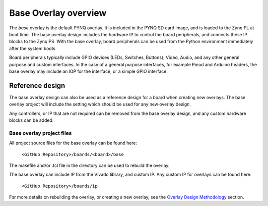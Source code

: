 Base Overlay overview
======================

The *base* overlay is the default PYNQ overlay. It is included in the PYNQ SD card image, and is loaded to the Zynq PL at boot time. The base overlay design includes the hardware IP to control the board peripherals, and connects these IP blocks to the Zynq PS. With the base overlay, board peripherals can be used from the Python environment immediately after the system boots. 

Board peripherals typically include GPIO devices (LEDs, Switches, Buttons), Video, Audio, and any other general purpose and custom interfaces. In the case of a general purpose interfaces, for example Pmod and Arduino headers, the base overlay may include an IOP for the interface, or a simple GPIO interface.

Reference design
---------------------

The base overlay design can also be used as a reference design for a board when creating new overlays. The base overlay project will include the setting which should be used for any new overlay design. 

Any controllers, or IP that are not required can be removed from the base overlay design, and any custom hardware blocks can be added. 

Base overlay project files
^^^^^^^^^^^^^^^^^^^^^^^^^^^^

All project source files for the base overlay can be found here:

    ``<GitHub Repository>/boards/<board>/base``

The makefile and/or .tcl file in the directory can be used to rebuild the overlay. 

The base overlay can include IP from the Vivado library, and custom IP. Any custom IP for overlays can be found here:

    ``<GitHub Repository>/boards/ip`` 

For more details on rebuilding the overlay, or creating a new overlay, see the `Overlay Design Methodology <../../overlay_design_methodology_index.html>`_ section. 
